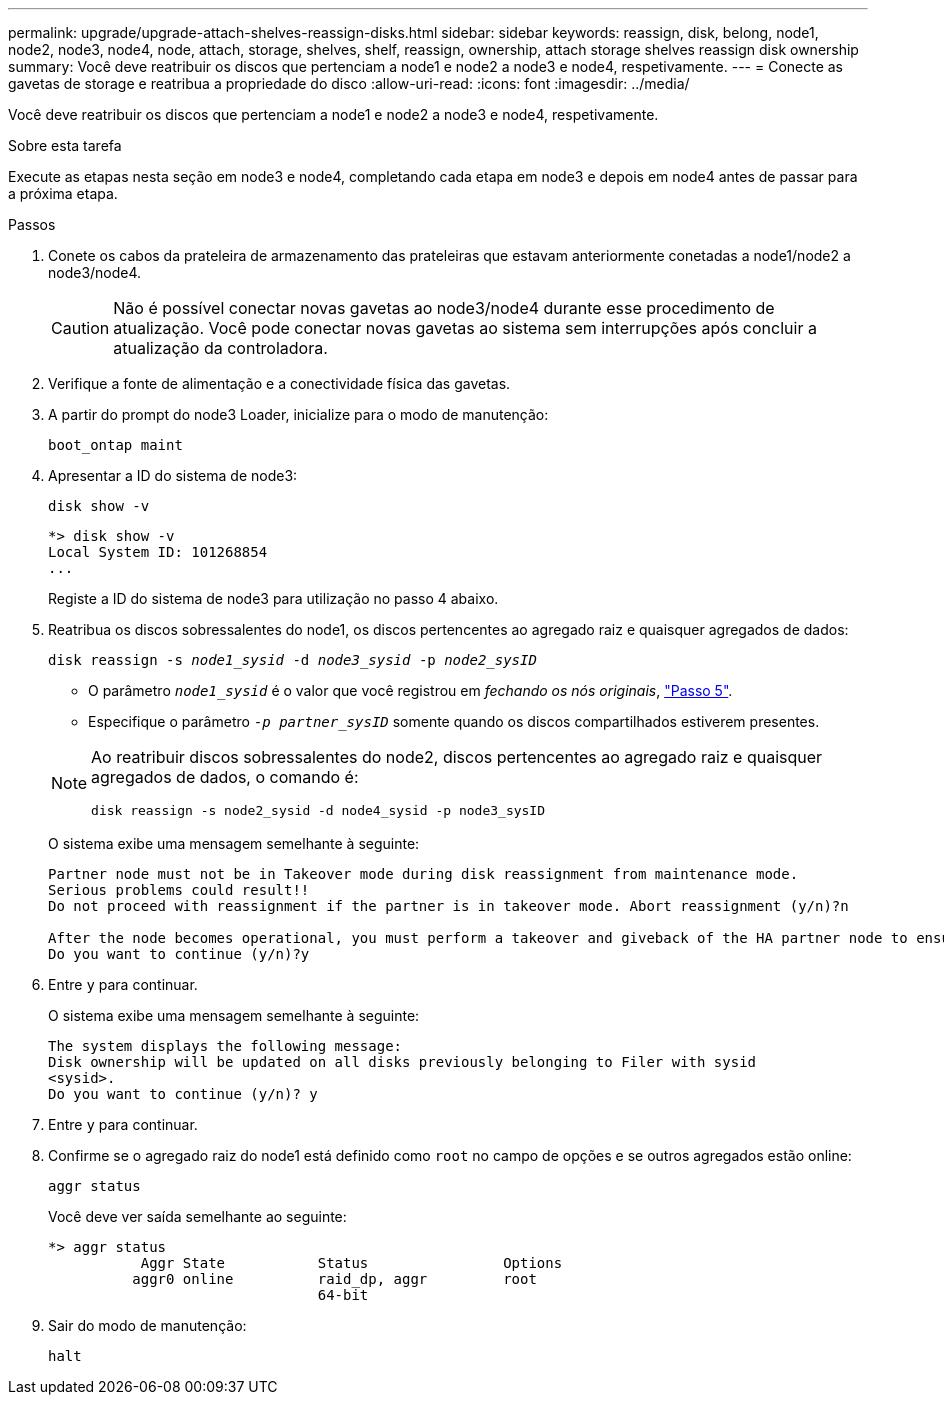 ---
permalink: upgrade/upgrade-attach-shelves-reassign-disks.html 
sidebar: sidebar 
keywords: reassign, disk, belong, node1, node2, node3, node4, node, attach, storage, shelves, shelf, reassign, ownership, attach storage shelves reassign disk ownership 
summary: Você deve reatribuir os discos que pertenciam a node1 e node2 a node3 e node4, respetivamente. 
---
= Conecte as gavetas de storage e reatribua a propriedade do disco
:allow-uri-read: 
:icons: font
:imagesdir: ../media/


[role="lead"]
Você deve reatribuir os discos que pertenciam a node1 e node2 a node3 e node4, respetivamente.

.Sobre esta tarefa
Execute as etapas nesta seção em node3 e node4, completando cada etapa em node3 e depois em node4 antes de passar para a próxima etapa.

.Passos
. Conete os cabos da prateleira de armazenamento das prateleiras que estavam anteriormente conetadas a node1/node2 a node3/node4.
+

CAUTION: Não é possível conectar novas gavetas ao node3/node4 durante esse procedimento de atualização. Você pode conectar novas gavetas ao sistema sem interrupções após concluir a atualização da controladora.

. Verifique a fonte de alimentação e a conectividade física das gavetas.
. A partir do prompt do node3 Loader, inicialize para o modo de manutenção:
+
`boot_ontap maint`

. Apresentar a ID do sistema de node3:
+
`disk show -v`

+
[listing]
----
*> disk show -v
Local System ID: 101268854
...
----
+
Registe a ID do sistema de node3 para utilização no passo 4 abaixo.

. Reatribua os discos sobressalentes do node1, os discos pertencentes ao agregado raiz e quaisquer agregados de dados:
+
`disk reassign -s _node1_sysid_ -d _node3_sysid_ -p _node2_sysID_`

+
--
** O parâmetro `_node1_sysid_` é o valor que você registrou em _fechando os nós originais_, link:upgrade-shutdown-remove-original-nodes.html#shutdown_node_step5["Passo 5"].
** Especifique o parâmetro `_-p partner_sysID_` somente quando os discos compartilhados estiverem presentes.


[NOTE]
====
Ao reatribuir discos sobressalentes do node2, discos pertencentes ao agregado raiz e quaisquer agregados de dados, o comando é:

`disk reassign -s node2_sysid -d node4_sysid -p node3_sysID`

====
--
+
O sistema exibe uma mensagem semelhante à seguinte:

+
[listing]
----
Partner node must not be in Takeover mode during disk reassignment from maintenance mode.
Serious problems could result!!
Do not proceed with reassignment if the partner is in takeover mode. Abort reassignment (y/n)?n

After the node becomes operational, you must perform a takeover and giveback of the HA partner node to ensure disk reassignment is successful.
Do you want to continue (y/n)?y
----
. Entre `y` para continuar.
+
O sistema exibe uma mensagem semelhante à seguinte:

+
[listing]
----
The system displays the following message:
Disk ownership will be updated on all disks previously belonging to Filer with sysid
<sysid>.
Do you want to continue (y/n)? y
----
. Entre `y` para continuar.
. Confirme se o agregado raiz do node1 está definido como `root` no campo de opções e se outros agregados estão online:
+
`aggr status`

+
Você deve ver saída semelhante ao seguinte:

+
[listing]
----
*> aggr status
           Aggr State           Status                Options
          aggr0 online          raid_dp, aggr         root
                                64-bit
----
. Sair do modo de manutenção:
+
`halt`


